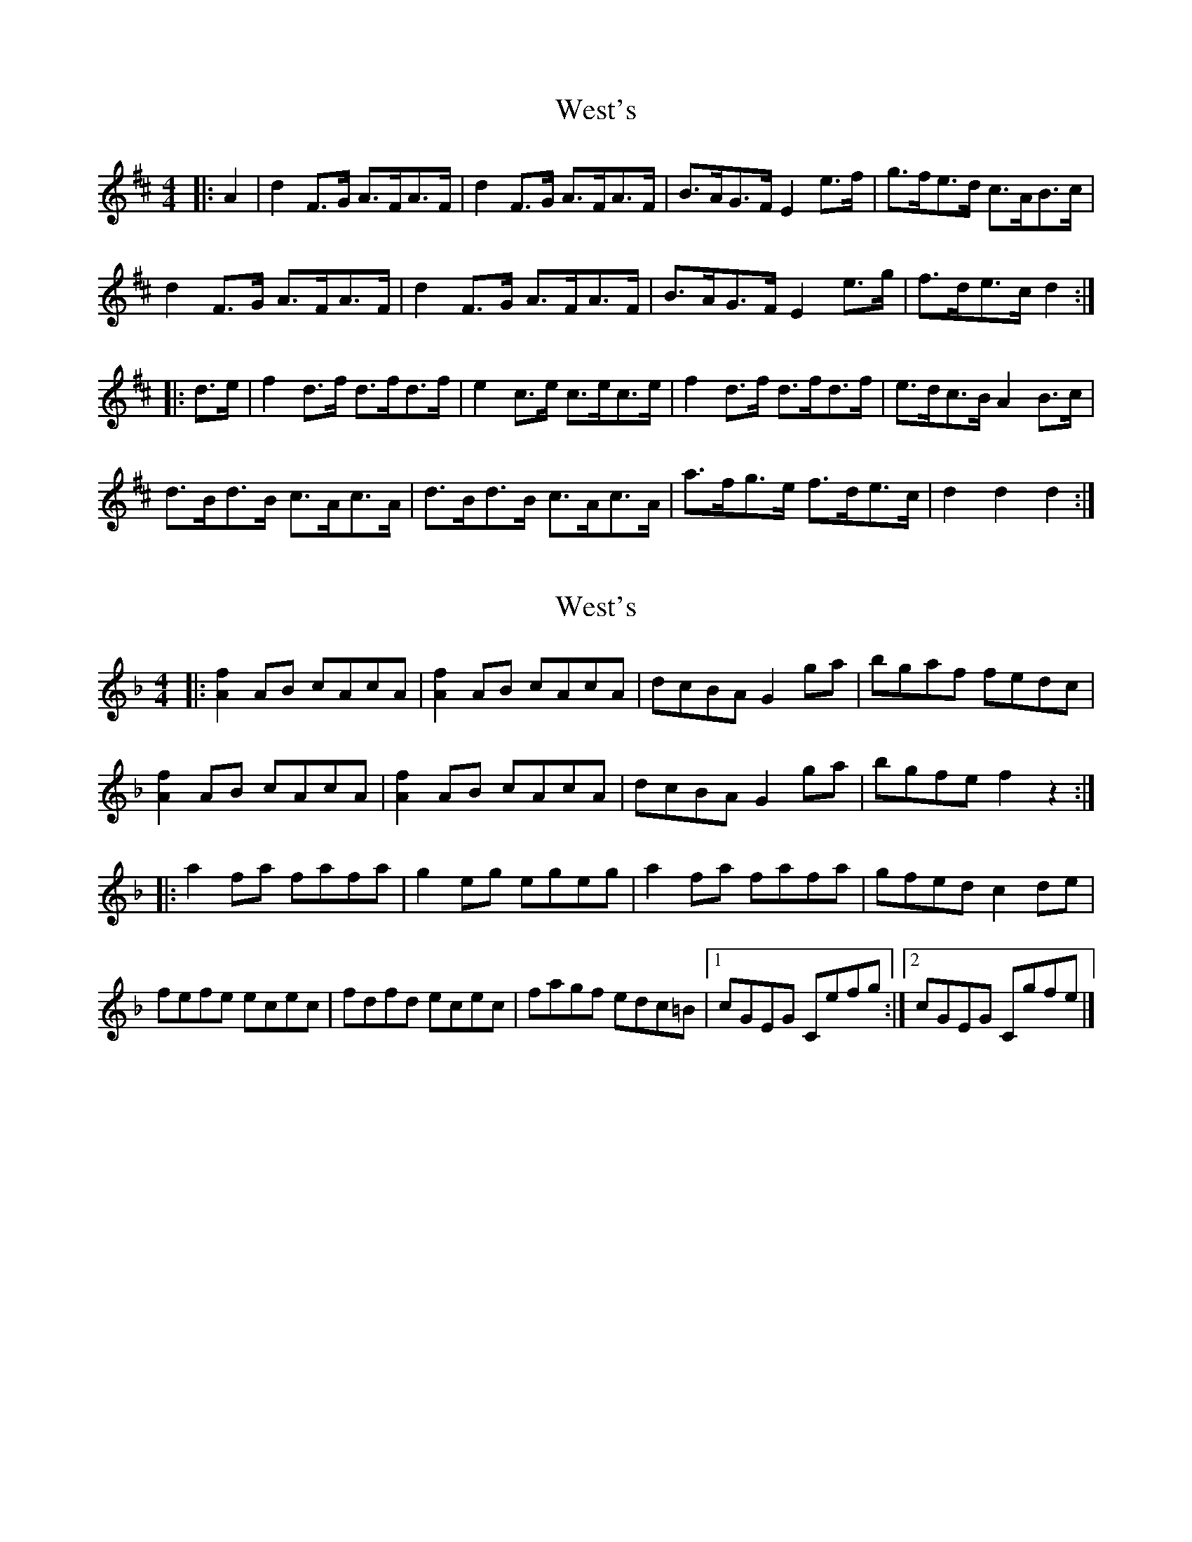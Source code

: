X: 1
T: West's
Z: Mix O'Lydian
S: https://thesession.org/tunes/9480#setting9480
R: hornpipe
M: 4/4
L: 1/8
K: Dmaj
|:A2|d2 F>G A>FA>F|d2 F>G A>FA>F|B>AG>F E2 e>f|g>fe>d c>AB>c|
d2 F>G A>FA>F|d2 F>G A>FA>F|B>AG>F E2 e>g|f>de>c d2:|
|:d>e|f2 d>f d>fd>f|e2 c>e c>ec>e|f2 d>f d>fd>f|e>dc>B A2 B>c|
d>Bd>B c>Ac>A|d>Bd>B c>Ac>A|a>fg>e f>de>c|d2 d2 d2:|
X: 2
T: West's
Z: Mix O'Lydian
S: https://thesession.org/tunes/9480#setting20025
R: hornpipe
M: 4/4
L: 1/8
K: Fmaj
|:[A2f2] AB cAcA|[A2f2] AB cAcA|dcBA G2 ga|bgaf fedc|[A2f2] AB cAcA|[A2f2] AB cAcA|dcBA G2ga|bgfe f2 z2:||:a2 fa fafa|g2 eg egeg|a2 fa fafa|gfed c2 de|fefe ecec|fdfd ecec|fagf edc=B|[1cGEG Cefg:|[2cGEG Cgfe|]
